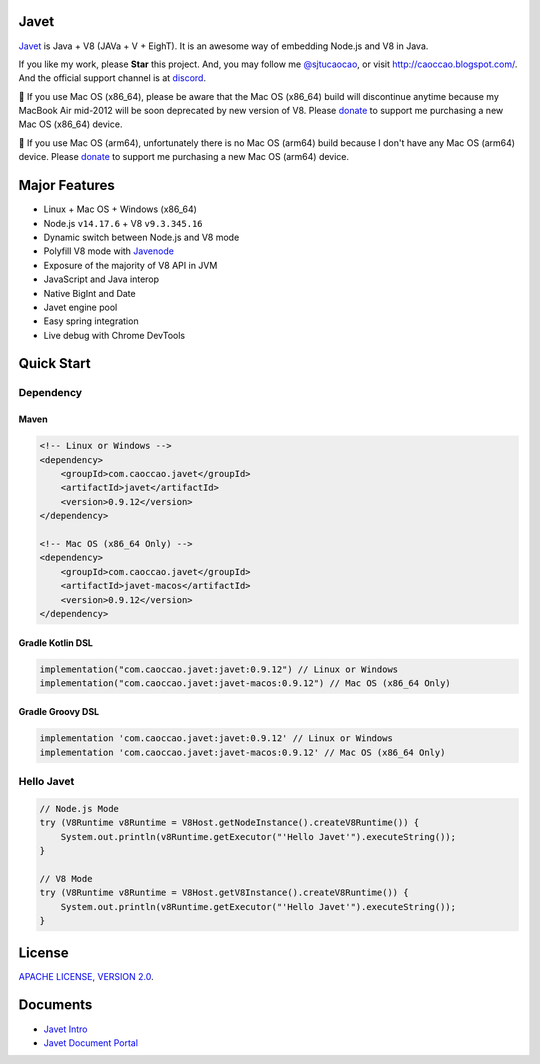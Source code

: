 Javet
=====

|Maven Central| |Discord| |Donate| |Linux Build|

.. |Maven Central| image:: https://img.shields.io/maven-central/v/com.caoccao.javet/javet?style=for-the-badge
    :target: https://search.maven.org/search?q=g:com.caoccao.javet

.. |Discord| image:: https://img.shields.io/discord/870518906115211305?label=join%20our%20Discord&style=for-the-badge
    :target: https://discord.gg/R4vvKU96gw

.. |Donate| image:: https://img.shields.io/badge/Donate-Paypal-green?style=for-the-badge
    :target: https://paypal.me/caoccao?locale.x=en_US

.. |Linux Build| image:: https://img.shields.io/github/workflow/status/caoccao/Javet/Linux%20Build?label=Linux%20Build&style=for-the-badge
    :target: https://github.com/caoccao/Javet/actions/workflows/linux_build.yml

`Javet <https://github.com/caoccao/Javet/>`_ is Java + V8 (JAVa + V + EighT). It is an awesome way of embedding Node.js and V8 in Java.

If you like my work, please **Star** this project. And, you may follow me `@sjtucaocao <https://twitter.com/sjtucaocao>`_, or visit http://caoccao.blogspot.com/. And the official support channel is at `discord <https://discord.gg/R4vvKU96gw>`_.

💖 If you use Mac OS (x86_64), please be aware that the Mac OS (x86_64) build will discontinue anytime because my MacBook Air mid-2012 will be soon deprecated by new version of V8. Please `donate <https://paypal.me/caoccao?locale.x=en_US>`_ to support me purchasing a new Mac OS (x86_64) device.

💖 If you use Mac OS (arm64), unfortunately there is no Mac OS (arm64) build because I don't have any Mac OS (arm64) device. Please `donate <https://paypal.me/caoccao?locale.x=en_US>`_ to support me purchasing a new Mac OS (arm64) device.

Major Features
==============

* Linux + Mac OS + ️Windows (x86_64)
* Node.js ``v14.17.6`` + V8 ``v9.3.345.16``
* Dynamic switch between Node.js and V8 mode
* Polyfill V8 mode with `Javenode <https://github.com/caoccao/Javenode>`_
* Exposure of the majority of V8 API in JVM
* JavaScript and Java interop
* Native BigInt and Date
* Javet engine pool
* Easy spring integration
* Live debug with Chrome DevTools

Quick Start
===========

Dependency
----------

Maven
^^^^^

.. code-block:: xml

    <!-- Linux or Windows -->
    <dependency>
        <groupId>com.caoccao.javet</groupId>
        <artifactId>javet</artifactId>
        <version>0.9.12</version>
    </dependency>

    <!-- Mac OS (x86_64 Only) -->
    <dependency>
        <groupId>com.caoccao.javet</groupId>
        <artifactId>javet-macos</artifactId>
        <version>0.9.12</version>
    </dependency>

Gradle Kotlin DSL
^^^^^^^^^^^^^^^^^

.. code-block:: kotlin

    implementation("com.caoccao.javet:javet:0.9.12") // Linux or Windows
    implementation("com.caoccao.javet:javet-macos:0.9.12") // Mac OS (x86_64 Only)

Gradle Groovy DSL
^^^^^^^^^^^^^^^^^

.. code-block:: groovy

    implementation 'com.caoccao.javet:javet:0.9.12' // Linux or Windows
    implementation 'com.caoccao.javet:javet-macos:0.9.12' // Mac OS (x86_64 Only)

Hello Javet
-----------

.. code-block:: java

    // Node.js Mode
    try (V8Runtime v8Runtime = V8Host.getNodeInstance().createV8Runtime()) {
        System.out.println(v8Runtime.getExecutor("'Hello Javet'").executeString());
    }

    // V8 Mode
    try (V8Runtime v8Runtime = V8Host.getV8Instance().createV8Runtime()) {
        System.out.println(v8Runtime.getExecutor("'Hello Javet'").executeString());
    }

License
=======

`APACHE LICENSE, VERSION 2.0 <LICENSE>`_.

Documents
=========

* `Javet Intro <https://docs.google.com/presentation/d/1lQ8xIHuywuE0ydqm2w6xq8OeQZO_WeTLYXW9bNflQb8/>`_
* `Javet Document Portal <https://www.caoccao.com/Javet/>`_
